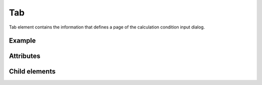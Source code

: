 Tab
===

Tab element contains the information that defines a page of the
calculation condition input dialog.

Example
-------

.. code-block:: xml
   :caption: Example of Tab definition
   :name: ref_tab_example
   :linenos:

   <Tab caption="Basic Setting">
     <Item name="stime" caption="Start Time">

       (abbr.)

     </Item>
     <Item name="etime" caption="End Time">

       (abbr.)

     </Item>
   </Tab>

Attributes
----------

.. csv-table:: Attributes of Tab
   :file: tab_attributes.csv
   :header-rows: 1

Child elements
--------------

.. csv-table:: Child elements of Tab
   :file: tab_elements.csv
   :header-rows: 1

